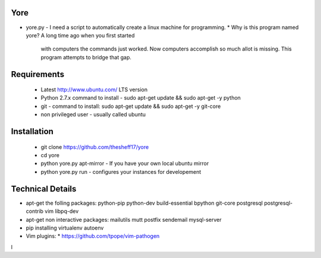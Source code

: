 ####
Yore
####

* yore.py - I need a script to automatically create a linux machine for
  programming.
  * Why is this program named yore?  A long time ago when you first started
    with computers the commands just worked.  Now computers accomplish so much
    allot is missing.  This program attempts to bridge that gap.

############
Requirements
############
    * Latest http://www.ubuntu.com/ LTS version
    * Python 2.7.x command to install - sudo apt-get update && sudo apt-get -y python
    * git - command to install: sudo apt-get update && sudo apt-get -y git-core
    * non privileged user - usually called ubuntu 

############
Installation
############
    * git clone https://github.com/thesheff17/yore
    * cd yore
    * python yore.py apt-mirror - If you have your own local ubuntu mirror
    * python yore.py run        - configures your instances for developement

#################
Technical Details
#################

* apt-get the folling packages: python-pip python-dev build-essential bpython
  git-core postgresql postgresql-contrib vim libpq-dev
* apt-get non interactive packages: mailutils mutt postfix sendemail
  mysql-server
* pip installing virtualenv autoenv
* Vim plugins:
  * https://github.com/tpope/vim-pathogen
l
  
 

